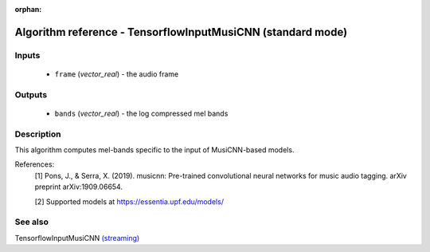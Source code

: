 :orphan:

Algorithm reference - TensorflowInputMusiCNN (standard mode)
============================================================

Inputs
------

 - ``frame`` (*vector_real*) - the audio frame

Outputs
-------

 - ``bands`` (*vector_real*) - the log compressed mel bands

Description
-----------

This algorithm computes mel-bands specific to the input of MusiCNN-based models.


References:
  [1] Pons, J., & Serra, X. (2019). musicnn: Pre-trained convolutional neural networks for music audio tagging. arXiv preprint arXiv:1909.06654.

  [2] Supported models at https://essentia.upf.edu/models/


See also
--------

TensorflowInputMusiCNN `(streaming) <streaming_TensorflowInputMusiCNN.html>`__